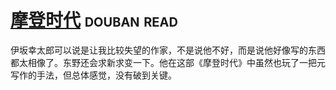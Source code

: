 * [[https://book.douban.com/subject/25713168/][摩登时代]]    :douban:read:
伊坂幸太郎可以说是让我比较失望的作家，不是说他不好，而是说他好像写的东西都太相像了。东野还会求新求变一下。他在这部《摩登时代》中虽然也玩了一把元写作的手法，但总体感觉，没有破到关键。
